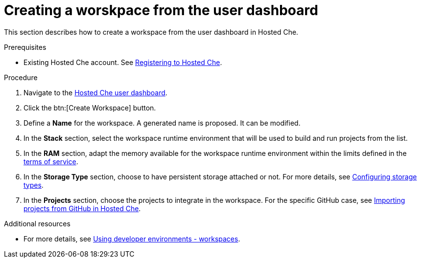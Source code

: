 // Module included in the following assemblies:
//
// hosted-che
:page-liquid:

[id="creating-a-worskpace-from-the-user-dashboard_{context}"]
= Creating a worskpace from the user dashboard

This section describes how to create a workspace from the user dashboard in Hosted Che.

.Prerequisites

* Existing Hosted Che account. See xref:registering-to-hosted-che_hosted-che[Registering to Hosted Che].

.Procedure

. Navigate to the link:https://che.openshift.io/dashboard/[Hosted Che user dashboard].

. Click the btn:[Create Workspace] button.

. Define a *Name* for the workspace. A generated name is proposed. It can be modified.

. In the *Stack* section, select the workspace runtime environment that will be used to build and run projects from the list.

. In the *RAM* section, adapt the memory available for the workspace runtime environment within the limits defined in the xref:about-hosted-che_hosted-che[terms of service].

. In the *Storage Type* section, choose to have persistent storage attached or not.  For more details, see link:{site-baseurl}che-7/configuring-storage-types[Configuring storage types].

. In the *Projects* section, choose the projects to integrate in the workspace. For the specific GitHub case, see xref:importing-projects-from-github-in-hosted-che_hosted-che[Importing projects from GitHub in Hosted Che].

.Additional resources

* For more details, see link:{site-baseurl}che-7/workspaces-overview[Using developer environments - workspaces].
